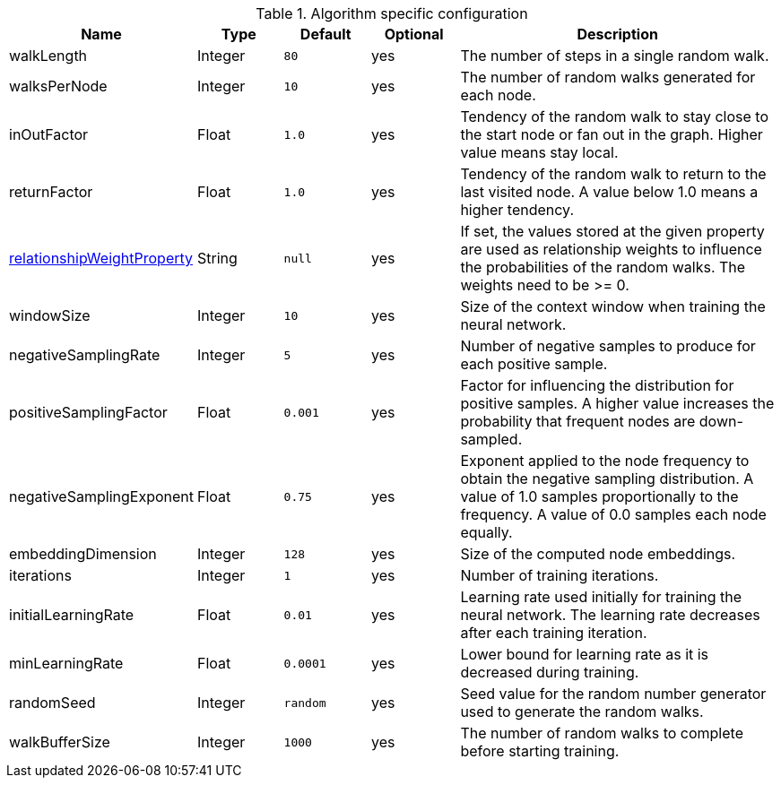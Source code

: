 .Algorithm specific configuration
[opts="header",cols="1,1,1m,1,4"]
|===
| Name                                                                              | Type    | Default | Optional | Description
| walkLength                                                                        | Integer | 80      | yes      | The number of steps in a single random walk.
| walksPerNode                                                                      | Integer | 10      | yes      | The number of random walks generated for each node.
| inOutFactor                                                                       | Float   | 1.0     | yes      | Tendency of the random walk to stay close to the start node or fan out in the graph. Higher value means stay local.
| returnFactor                                                                      | Float   | 1.0     | yes      | Tendency of the random walk to return to the last visited node. A value below 1.0 means a higher tendency.
| <<common-configuration-relationship-weight-property,relationshipWeightProperty>>  | String  | null    | yes      |If set, the values stored at the given property are used as relationship weights to influence the probabilities of the random walks. The weights need to be >= 0.
| windowSize                                                                        | Integer | 10      | yes      | Size of the context window when training the neural network.
| negativeSamplingRate                                                              | Integer | 5       | yes      | Number of negative samples to produce for each positive sample.
| positiveSamplingFactor                                                            | Float   | 0.001   | yes      | Factor for influencing the distribution for positive samples. A higher value increases the probability that frequent nodes are down-sampled.
| negativeSamplingExponent                                                          | Float   | 0.75    | yes      | Exponent applied to the node frequency to obtain the negative sampling distribution. A value of 1.0 samples proportionally to the frequency. A value of 0.0 samples each node equally.
| embeddingDimension                                                                | Integer | 128     | yes      | Size of the computed node embeddings.
| iterations                                                                        | Integer | 1       | yes      | Number of training iterations.
| initialLearningRate                                                               | Float   | 0.01    | yes      | Learning rate used initially for training the neural network. The learning rate decreases after each training iteration.
| minLearningRate                                                                   | Float   | 0.0001  | yes      | Lower bound for learning rate as it is decreased during training.
| randomSeed                                                                        | Integer | random  | yes      | Seed value for the random number generator used to generate the random walks.
| walkBufferSize                                                                    | Integer | 1000    | yes      | The number of random walks to complete before starting training.
|===
